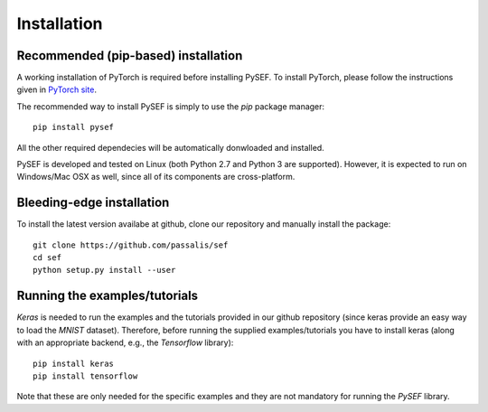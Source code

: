 .. _installation-link:

*************
Installation
*************

Recommended (pip-based) installation
====================================
A working installation of PyTorch is required before installing PySEF. To install PyTorch, please follow the instructions given in `PyTorch site <http://http://pytorch.org/>`_.

The recommended way to install PySEF is simply to use the *pip* package manager::

    pip install pysef

All the other required dependecies will be automatically donwloaded and installed.


PySEF is developed and tested on Linux (both Python 2.7 and Python 3 are supported). However, it is expected to run on Windows/Mac OSX as well, since all of its components are cross-platform.


Bleeding-edge installation
===========================

To install the latest version availabe at github, clone our repository and manually install the package::

    git clone https://github.com/passalis/sef
    cd sef
    python setup.py install --user


Running the examples/tutorials
==============================

*Keras* is needed to run the examples and the tutorials provided in our github repository (since keras provide an easy way to load the *MNIST* dataset). Therefore, before running the supplied examples/tutorials you have to install keras (along with an appropriate backend, e.g., the *Tensorflow* library)::

    pip install keras
    pip install tensorflow
    
Note that these are only needed for the specific examples and they are not mandatory for running the *PySEF* library.
